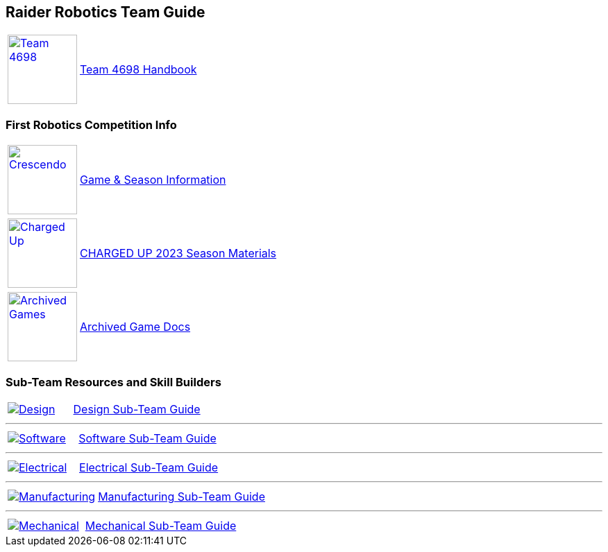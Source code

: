 :imagesdir: img
:table-grid: none
:table-frame: none

== Raider Robotics Team Guide

[cols="1,5"]
|===
a| image::Team4698Logo.webp[Team 4698, width=100, link=docs/4698TeamHandbook.pdf, window=_blank] 
<.^| xref:docs/4698TeamHandbook.pdf[Team 4698 Handbook]
|===

=== First Robotics Competition Info
[cols="1,5"]
|===
a| image::CRESCENDO_Logo.jpg[Crescendo, width=100, link=https://www.firstinspires.org/robotics/frc/game-and-season, window=_blank] 
<.^| https://www.firstinspires.org/robotics/frc/game-and-season[Game & Season Information^]
|===

[cols="1,5"]
|===
a| image::ChargedUpLogo.png[Charged Up, width=100, link=https://www.firstinspires.org/resource-library/frc/competition-manual-qa-system, window=_blank] 
<.^| https://www.firstinspires.org/resource-library/frc/competition-manual-qa-system[CHARGED UP 2023 Season Materials^]
|===

[cols="1,5"]
|===
a| image::frcLogo.png[Archived Games, width=100, link=https://www.firstinspires.org/resource-library/frc/archived-game-documentation, window=_blank] 
<.^| https://www.firstinspires.org/resource-library/frc/archived-game-documentation[Archived Game Docs^]
|===

=== Sub-Team Resources and Skill Builders
[cols="1,2"]
|===
a| image::DesignLink.gif[Design, link=Design.html] 
<.^| xref:Design.adoc[Design Sub-Team Guide]
|===

'''

[cols="1,2"]
|===
a| image::SoftwareLink.gif[Software, link=CodingGuide.html] 
<.^| xref:CodingGuide.adoc[Software Sub-Team Guide]
|===

'''

[cols="1,2"]
|===
a| image::ElectricalLink.gif[Electrical, link=Electrical.html] 
<.^| xref:Electrical.adoc[Electrical Sub-Team Guide]
|===

'''

[cols="1,2"]
|===
a| image::ManufacturingLink.gif[Manufacturing, link=Manufacturing.html] 
<.^| xref:Manufacturing.adoc[Manufacturing Sub-Team Guide]
|===

'''

[cols="1,2"]
|===
a| image::MechanicalLink.gif[Mechanical, link=Mechanical.html] 
<.^| xref:Mechanical.adoc[Mechanical Sub-Team Guide]
|===
